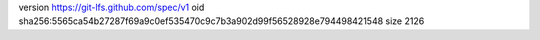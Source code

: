 version https://git-lfs.github.com/spec/v1
oid sha256:5565ca54b27287f69a9c0ef535470c9c7b3a902d99f56528928e794498421548
size 2126
